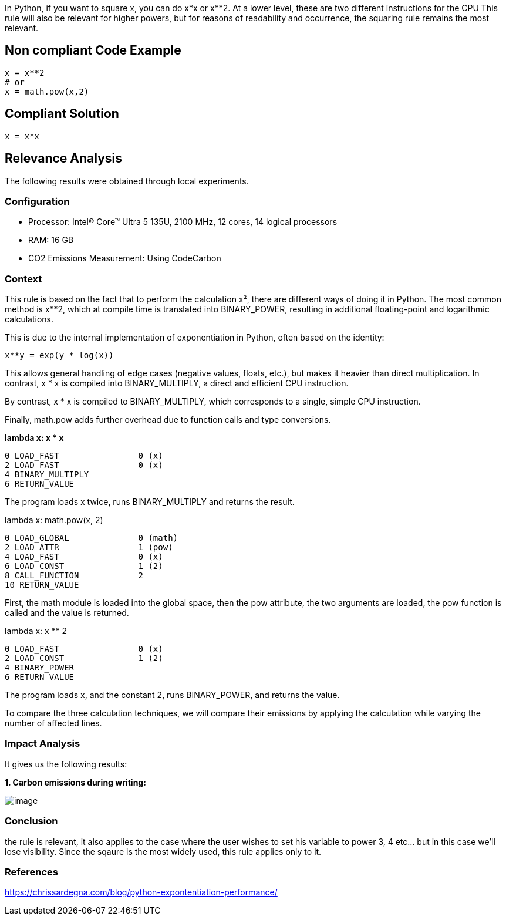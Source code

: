 In Python, if you want to square x, you can do x*x or x**2.
At a lower level, these are two different instructions for the CPU
This rule will also be relevant for higher powers, but for reasons of readability and occurrence, the squaring rule remains the most relevant.

== Non compliant Code Example

[source,python]
----
x = x**2
# or
x = math.pow(x,2)
----

== Compliant Solution

[source,python]
----
x = x*x
----

== Relevance Analysis

The following results were obtained through local experiments.

=== Configuration

* Processor: Intel(R) Core(TM) Ultra 5 135U, 2100 MHz, 12 cores, 14 logical processors
* RAM: 16 GB
* CO2 Emissions Measurement: Using CodeCarbon

=== Context

This rule is based on the fact that to perform the calculation x², there are different ways of doing it in Python. The most common method is x**2, which at compile time is translated into BINARY_POWER, resulting in additional floating-point and logarithmic calculations.

This is due to the internal implementation of exponentiation in Python, often based on the identity:
```python
x**y = exp(y * log(x))
```
This allows general handling of edge cases (negative values, floats, etc.), but makes it heavier than direct multiplication. In contrast, x * x is compiled into BINARY_MULTIPLY, a direct and efficient CPU instruction.

By contrast, x * x is compiled to BINARY_MULTIPLY, which corresponds to a single, simple CPU instruction.

Finally, math.pow adds further overhead due to function calls and type conversions.

*lambda x: x * x*
[source,bytecode]
----
0 LOAD_FAST                0 (x)
2 LOAD_FAST                0 (x)
4 BINARY_MULTIPLY
6 RETURN_VALUE
----

The program loads x twice, runs BINARY_MULTIPLY and returns the result.

lambda x: math.pow(x, 2)
[source,bytecode]
----
0 LOAD_GLOBAL              0 (math)
2 LOAD_ATTR                1 (pow)
4 LOAD_FAST                0 (x)
6 LOAD_CONST               1 (2)
8 CALL_FUNCTION            2
10 RETURN_VALUE
----

First, the math module is loaded into the global space, then the pow attribute, the two arguments are loaded, the pow function is called and the value is returned.

lambda x: x ** 2
[source,bytecode]
----
0 LOAD_FAST                0 (x)
2 LOAD_CONST               1 (2)
4 BINARY_POWER
6 RETURN_VALUE
----

The program loads x, and the constant 2, runs BINARY_POWER, and returns the value.

To compare the three calculation techniques, we will compare their emissions by applying the calculation while varying the number of affected lines.

=== Impact Analysis

It gives us the following results:

*1. Carbon emissions during writing:*

image::image.png[]

=== Conclusion

the rule is relevant, it also applies to the case where the user wishes to set his variable to power 3, 4 etc... but in this case we'll lose visibility. Since the sqaure is the most widely used, this rule applies only to it.

=== References

https://chrissardegna.com/blog/python-expontentiation-performance/